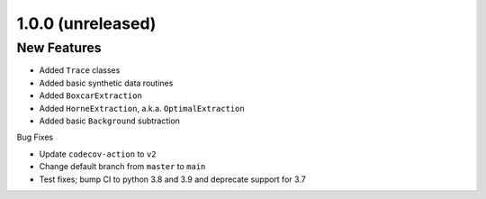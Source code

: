1.0.0 (unreleased)
------------------

New Features
^^^^^^^^^^^^

- Added ``Trace`` classes
- Added basic synthetic data routines
- Added ``BoxcarExtraction``
- Added ``HorneExtraction``, a.k.a. ``OptimalExtraction``
- Added basic ``Background`` subtraction

Bug Fixes

- Update ``codecov-action`` to ``v2``
- Change default branch from ``master`` to ``main``
- Test fixes; bump CI to python 3.8 and 3.9 and deprecate support for 3.7
